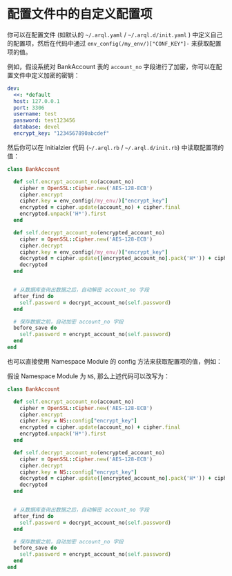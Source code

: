 * 配置文件中的自定义配置项

  你可以在配置文件 (如默认的 =~/.arql.yaml= / =~/.arql.d/init.yaml= ) 中定义自己的配置项，然后在代码中通过 =env_config(/my_env/)["CONF_KEY"]-= 来获取配置项的值。

  例如，假设系统对 BankAccount 表的 =account_no= 字段进行了加密，你可以在配置文件中定义加密的密钥：

  #+BEGIN_SRC yaml
    dev:
      <<: *default
      host: 127.0.0.1
      port: 3306
      username: test
      password: test123456
      database: devel 
      encrypt_key: "1234567890abcdef"
  #+END_SRC

  然后你可以在 Initialzier 代码 (=~/.arql.rb= / =~/.arql.d/init.rb=) 中读取配置项的值：

  #+BEGIN_SRC ruby
    class BankAccount
    
      def self.encrypt_account_no(account_no)
        cipher = OpenSSL::Cipher.new('AES-128-ECB')
        cipher.encrypt
        cipher.key = env_config(/my_env/)["encrypt_key"]
        encrypted = cipher.update(account_no) + cipher.final
        encrypted.unpack('H*').first
      end
    
      def self.decrypt_account_no(encrypted_account_no)
        cipher = OpenSSL::Cipher.new('AES-128-ECB')
        cipher.decrypt
        cipher.key = env_config(/my_env/)["encrypt_key"]
        decrypted = cipher.update([encrypted_account_no].pack('H*')) + cipher.final
        decrypted
      end
    
    
      # 从数据库查询出数据之后，自动解密 account_no 字段
      after_find do
        self.password = decrypt_account_no(self.password)
      end
    
      # 保存数据之前，自动加密 account_no 字段
      before_save do
        self.password = encrypt_account_no(self.password)
      end
    end
  #+END_SRC

  也可以直接使用 Namespace Module 的 config 方法来获取配置项的值，例如：

  假设 Namespace Module 为 =NS=, 那么上述代码可以改写为：

  #+BEGIN_SRC ruby
    class BankAccount
    
      def self.encrypt_account_no(account_no)
        cipher = OpenSSL::Cipher.new('AES-128-ECB')
        cipher.encrypt
        cipher.key = NS::config["encrypt_key"]
        encrypted = cipher.update(account_no) + cipher.final
        encrypted.unpack('H*').first
      end
    
      def self.decrypt_account_no(encrypted_account_no)
        cipher = OpenSSL::Cipher.new('AES-128-ECB')
        cipher.decrypt
        cipher.key = NS::config["encrypt_key"]
        decrypted = cipher.update([encrypted_account_no].pack('H*')) + cipher.final
        decrypted
      end
    
    
      # 从数据库查询出数据之后，自动解密 account_no 字段
      after_find do
        self.password = decrypt_account_no(self.password)
      end
    
      # 保存数据之前，自动加密 account_no 字段
      before_save do
        self.password = encrypt_account_no(self.password)
      end
    end
  #+END_SRC
  
